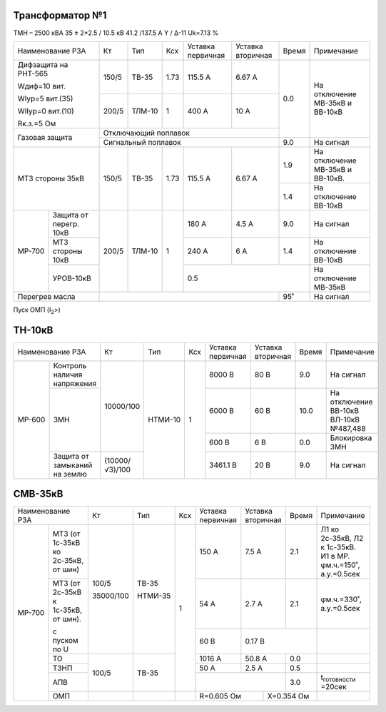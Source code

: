 Трансформатор №1
~~~~~~~~~~~~~~~~

ТМН – 2500 кВА   35 ± 2*2.5 / 10.5 кВ 41.2 /137.5 А  Y / Δ-11
Uk=7.13 %

+------------------------------+------+------+-----+---------+---------+-----+-----------------------+
|Наименование РЗА              | Кт   | Тип  |Ксх  |Уставка  |Уставка  |Время|Примечание             |
|                              |      |      |     |первичная|вторичная|     |                       |
+------------------------------+------+------+-----+---------+---------+-----+-----------------------+
| Дифзащита на РНТ-565         | 150/5|ТВ-35 | 1.73| 115.5 А | 6.67 А  | 0.0 |На отключение МВ-35кВ и|
|                              |      |      |     |         |         |     |ВВ-10кВ                |
| Wдиф=10 вит.                 +------+------+-----+---------+---------+     |                       |
|                              | 200/5|ТЛМ-10| 1   | 400 А   | 10 А    |     |                       |
| WIур=5 вит.(35)              |      |      |     |         |         |     |                       |
|                              |      |      |     |         |         |     |                       |
| WIIур=0 вит.(10)             |      |      |     |         |         |     |                       |
|                              |      |      |     |         |         |     |                       |
| Rк.з.=5 Ом                   |      |      |     |         |         |     |                       |
+------------------------------+------+------+-----+---------+---------+     |                       |
| Газовая защита               | Отключающий поплавок                  |     |                       |
|                              +---------------------------------------+-----+-----------------------+
|                              | Сигнальный  поплавок                  | 9.0 | На сигнал             |
+------------------------------+------+------+-----+---------+---------+-----+-----------------------+
| МТЗ стороны 35кВ             | 150/5|ТВ-35 | 1.73| 115.5 А | 6.67 А  | 1.9 |На отключение МВ-35кВ и|
|                              |      |      |     |         |         |     |ВВ-10кВ.               |
|                              |      |      |     |         |         +-----+-----------------------+
|                              |      |      |     |         |         | 1.4 |На отключение ВВ-10кВ  |
+------+-----------------------+------+------+-----+---------+---------+-----+-----------------------+
|МР-700|Защита от перегр. 10кВ | 200/5|ТЛМ-10| 1   | 180 А   | 4.5 А   | 9.0 |На сигнал              |
|      +-----------------------+      |      |     +---------+---------+-----+-----------------------+
|      | МТЗ стороны 10кВ      |      |      |     | 240 А   | 6 А     | 1.4 |На отключение ВВ-10кВ  |
|      +-----------------------+      |      |     +---------+---------+-----+-----------------------+
|      |УРОВ-10кВ              |      |      |     |0.5                      |На отключение МВ-35кВ  |
+------+-----------------------+------+------+-----+-------------------+-----+-----------------------+
|Перегрев масла                |                                       | 95˚ |На сигнал              |
+------------------------------+---------------------------------------+-----+-----------------------+

Пуск ОМП (I\ :sub:`2`>)

ТН-10кВ
~~~~~~~

+--------------------------+--------------+-------+---+---------+---------+-----+---------------------+
|Наименование РЗА          | Кт           | Тип   |Ксх|Уставка  |Уставка  |Время|Примечание           |
|                          |              |       |   |первичная|вторичная|     |                     |
+------+-------------------+--------------+-------+---+---------+---------+-----+---------------------+
|МР-600|Контроль наличия   |10000/100     |НТМИ-10| 1 | 8000 В  | 80 В    | 9.0 |На сигнал            |
|      |напряжения         |              |       |   |         |         |     |                     |
|      +-------------------+              |       |   +---------+---------+-----+---------------------+
|      |ЗМН                |              |       |   | 6000 В  | 60 В    | 10.0|На отключение ВВ-10кВ|
|      |                   |              |       |   |         |         |     |ВЛ-10кВ №487,488     |
|      |                   |              |       |   +---------+---------+-----+---------------------+
|      |                   |              |       |   | 600 В   | 6 В     | 0.0 |Блокировка ЗМН       |
|      +-------------------+--------------+       |   +---------+---------+-----+---------------------+
|      |Защита от замыканий|(10000/√3)/100|       |   |3461.1 В | 20 В    | 9.0 |На сигнал            |
|      |на землю           |              |       |   |         |         |     |                     |
+------+-------------------+--------------+-------+---+---------+---------+-----+---------------------+

СМВ-35кВ
~~~~~~~~

+-------------------------+---------+-------+---+---------+---------+-----+----------------------------+
|Наименование РЗА         | Кт      | Тип   |Ксх|Уставка  |Уставка  |Время|Примечание                  |
|                         |         |       |   |первичная|вторичная|     |                            |
+------+------------------+---------+-------+---+---------+---------+-----+----------------------------+
|МР-700|МТЗ (от 1с-35кВ ко|100/5    |ТВ-35  | 1 | 150 А   | 7.5 А   | 2.1 |Л1 ко 2с-35кВ, Л2 к 1с-35кВ.|
|      |2с-35кВ, от шин)  |         |       |   |         |         |     |И1 в МР. φм.ч.=150˚,        |
|      |                  |         |       |   |         |         |     |а.у.=0.5сек                 |
|      +------------------+35000/100|НТМИ-35|   +---------+---------+-----+----------------------------+
|      |МТЗ (от 2с-35кВ к |         |       |   | 54 А    | 2.7 А   | 2.1 |φм.ч.=330˚, а.у.=0.5сек     |
|      |1с-35кВ, от шин). |         |       |   |         |         |     |                            |
|      |                  |         |       |   +---------+---------+-----+----------------------------+
|      |с пуском по U     |         |       |   | 60 В    | 0.17 В        |                            |
|      +------------------+---------+-------+   +---------+---------+-----+----------------------------+
|      |ТО                |100/5    |ТВ-35  |   | 1016 А  | 50.8 А  | 0.0 |                            |
|      +------------------+         |       |   +---------+---------+-----+----------------------------+
|      |ТЗНП              |         |       |   | 50 А    | 2.5 А   | 0.5 |                            |
|      +------------------+         |       |   +---------+---------+-----+----------------------------+
|      |АПВ               |         |       |   |                   | 3.0 |t\ :sub:`готовности` =20сек |
|      +------------------+---------+-------+---+-------------+-----+-----+----------------------------+
|      |ОМП               |         |       |   |R=0.605 Ом   |Х=0.354 Ом |                            |
+------+------------------+---------+-------+---+-------------+-----------+----------------------------+